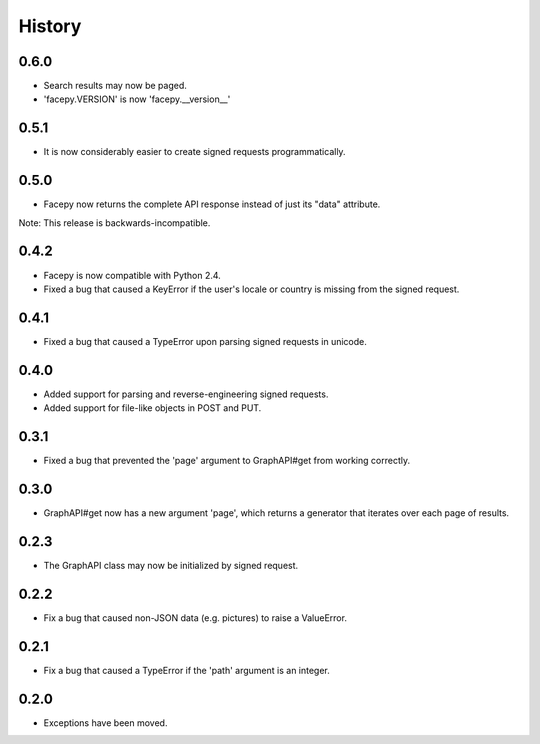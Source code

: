 History
-------

0.6.0
+++++

* Search results may now be paged.
* 'facepy.VERSION' is now 'facepy.__version__'

0.5.1
+++++

* It is now considerably easier to create signed requests programmatically.

0.5.0
+++++

* Facepy now returns the complete API response instead of just its "data" attribute.

Note: This release is backwards-incompatible.

0.4.2
+++++

* Facepy is now compatible with Python 2.4.
* Fixed a bug that caused a KeyError if the user's locale or country is missing from the signed request.

0.4.1
+++++

* Fixed a bug that caused a TypeError upon parsing signed requests in unicode.

0.4.0
+++++

* Added support for parsing and reverse-engineering signed requests.
* Added support for file-like objects in POST and PUT.

0.3.1
+++++

* Fixed a bug that prevented the 'page' argument to GraphAPI#get from working
  correctly.

0.3.0
+++++

* GraphAPI#get now has a new argument 'page', which returns a generator
  that iterates over each page of results.

0.2.3
+++++

* The GraphAPI class may now be initialized by signed request.

0.2.2
+++++

* Fix a bug that caused non-JSON data (e.g. pictures) to raise a ValueError.

0.2.1
+++++

* Fix a bug that caused a TypeError if the 'path' argument is an integer.

0.2.0
+++++

* Exceptions have been moved.
